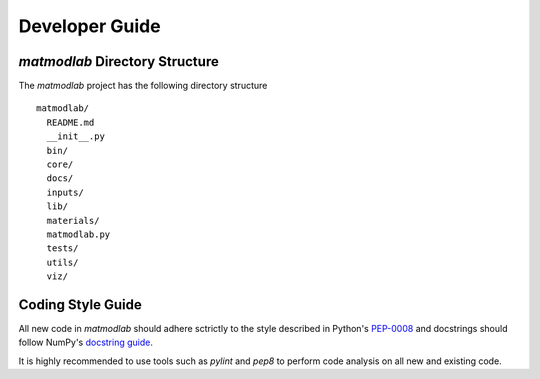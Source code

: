 
Developer Guide
###############

*matmodlab* Directory Structure
===============================

The *matmodlab* project has the following directory structure

::

  matmodlab/
    README.md
    __init__.py
    bin/
    core/
    docs/
    inputs/
    lib/
    materials/
    matmodlab.py
    tests/
    utils/
    viz/

Coding Style Guide
==================

All new code in *matmodlab* should adhere sctrictly to the style described in
Python's `PEP-0008 <http://www.python.org/dev/peps/pep-0008/>`_ and docstrings
should follow NumPy's `docstring guide
<https://github.com/numpy/numpy/blob/master/doc/HOWTO_DOCUMENT.rst.txt>`_.

It is highly recommended to use tools such as *pylint* and *pep8* to perform
code analysis on all new and existing code.
